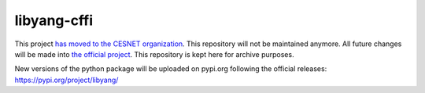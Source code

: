 ============
libyang-cffi
============

This project `has moved to the CESNET organization`__. This repository will not
be maintained anymore. All future changes will be made into `the official
project`__. This repository is kept here for archive purposes.

__ https://github.com/CESNET/libyang-python/
__ https://github.com/CESNET/libyang-python/

New versions of the python package will be uploaded on pypi.org following the
official releases:  https://pypi.org/project/libyang/
